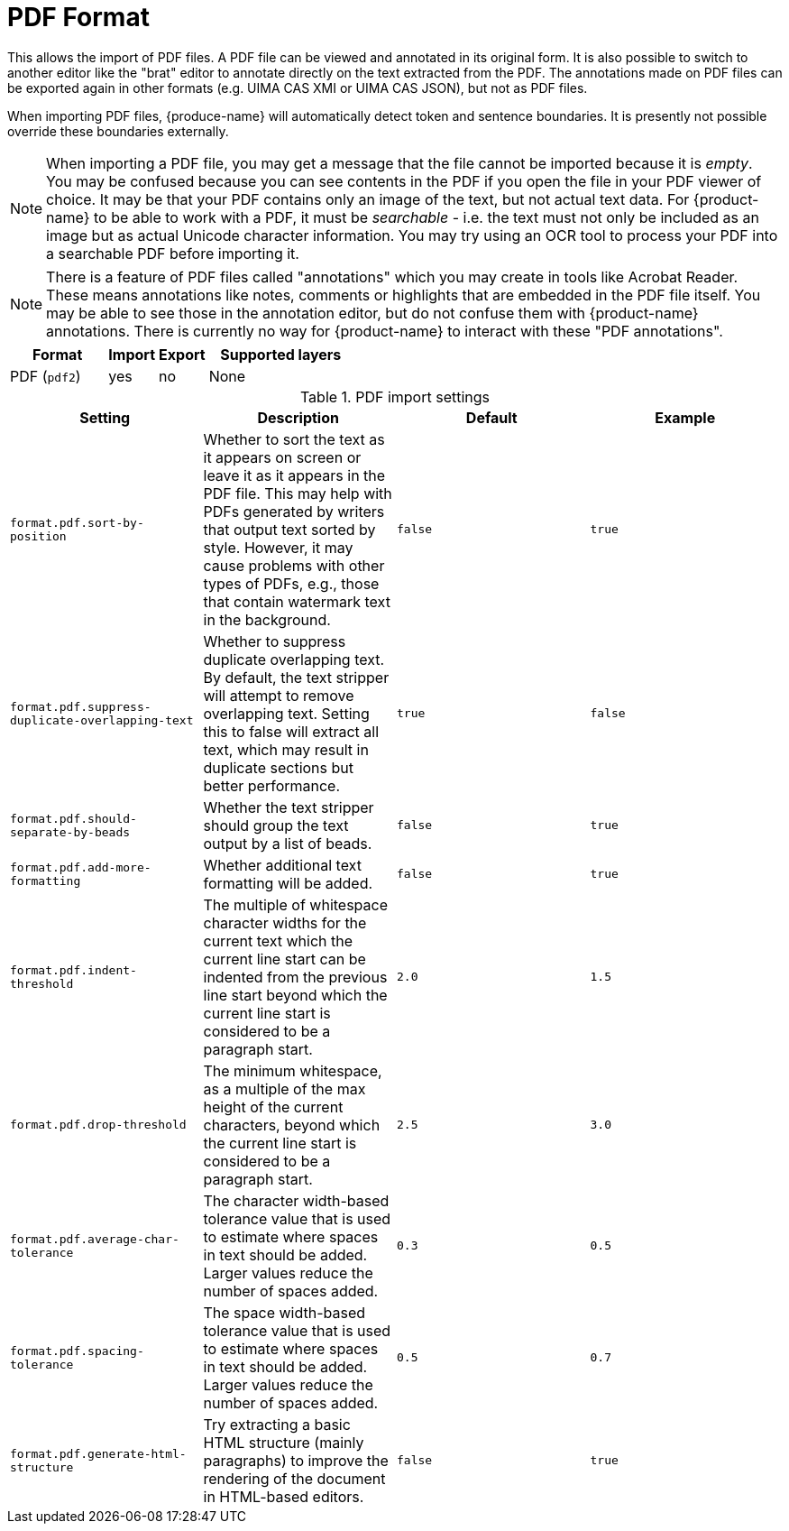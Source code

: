 // Licensed to the Technische Universität Darmstadt under one
// or more contributor license agreements.  See the NOTICE file
// distributed with this work for additional information
// regarding copyright ownership.  The Technische Universität Darmstadt 
// licenses this file to you under the Apache License, Version 2.0 (the
// "License"); you may not use this file except in compliance
// with the License.
//  
// http://www.apache.org/licenses/LICENSE-2.0
// 
// Unless required by applicable law or agreed to in writing, software
// distributed under the License is distributed on an "AS IS" BASIS,
// WITHOUT WARRANTIES OR CONDITIONS OF ANY KIND, either express or implied.
// See the License for the specific language governing permissions and
// limitations under the License.

[[sect_formats_pdf]]
= PDF Format

This allows the import of PDF files. A PDF file can be viewed and annotated in its original form.
It is also possible to switch to another editor like the "brat" editor to annotate directly on the
text extracted from the PDF. The annotations made on PDF files can be exported again in other
formats (e.g. UIMA CAS XMI or UIMA CAS JSON), but not as PDF files.

When importing PDF files, {produce-name} will automatically detect token and sentence boundaries.
It is presently not possible override these boundaries externally. 

NOTE: When importing a PDF file, you may get a message that the file cannot be imported because it
     is _empty_. You may be confused because you can see contents in the PDF if you open the file in your
     PDF viewer of choice. It may be that your PDF contains only an image of the text, but not actual text
     data. For {product-name} to be able to work with a PDF, it must be _searchable_ - i.e. the text must not
     only be included as an image but as actual Unicode character information. You may try using an OCR tool
     to process your PDF into a searchable PDF before importing it.

NOTE: There is a feature of PDF files called "annotations" which you may create in tools like
      Acrobat Reader. These means annotations like notes, comments or highlights that are embedded in the
      PDF file itself. You may be able to see those in the annotation editor, but do not confuse them
      with {product-name} annotations. There is currently no way for {product-name} to interact with these
      "PDF annotations".

[cols="2,1,1,3"]
|====
| Format | Import | Export | Supported layers

| PDF (`pdf2`)
| yes
| no
| None
|====

.PDF import settings
[cols="4*", options="header"]
|===
| Setting
| Description
| Default
| Example

| `format.pdf.sort-by-position`
| Whether to sort the text as it appears on screen or leave it as it appears in the PDF file. 
  This may help with PDFs generated by writers that output text sorted by style.
  However, it may cause problems with other types of PDFs, e.g., those that contain watermark text in the background. 
| `false` 
| `true`

| `format.pdf.suppress-duplicate-overlapping-text`
| Whether to suppress duplicate overlapping text. By default, the text stripper will attempt to remove overlapping text.
  Setting this to false will extract all text, which may result in duplicate sections but better performance.
| `true` 
| `false`

| `format.pdf.should-separate-by-beads`
| Whether the text stripper should group the text output by a list of beads.
| `false`
| `true`

| `format.pdf.add-more-formatting`
| Whether additional text formatting will be added.
| `false`
| `true`

| `format.pdf.indent-threshold`
| The multiple of whitespace character widths for the current text which the current line start can be indented from the previous line start beyond which the current line start is considered to be a paragraph start.
| `2.0`
| `1.5`

| `format.pdf.drop-threshold`
| The minimum whitespace, as a multiple of the max height of the current characters, beyond which the current line start is considered to be a paragraph start.
| `2.5`
| `3.0`

| `format.pdf.average-char-tolerance`
| The character width-based tolerance value that is used to estimate where spaces in text should be added.
  Larger values reduce the number of spaces added.
| `0.3`
| `0.5`

| `format.pdf.spacing-tolerance`
| The space width-based tolerance value that is used to estimate where spaces in text should be added.
  Larger values reduce the number of spaces added.
| `0.5`
| `0.7`

| `format.pdf.generate-html-structure`
| Try extracting a basic HTML structure (mainly paragraphs) to improve the rendering of the document in HTML-based editors.
| `false`
| `true`
|===
